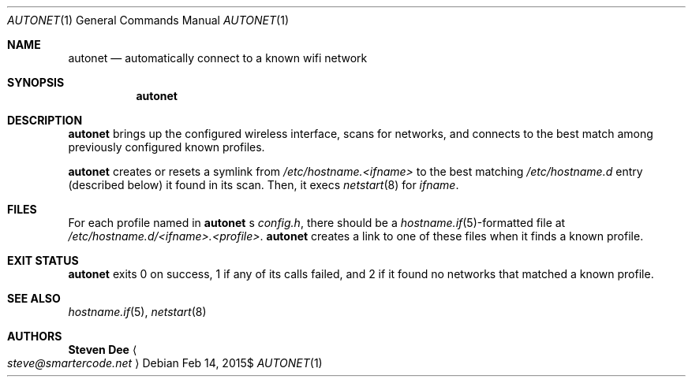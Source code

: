 .\" See LICENSE file for copyright and license details.
.Dd $Mdocdate: Feb 14 2015$
.Dt AUTONET 1
.Os
.Sh NAME
.Nm autonet
.Nd automatically connect to a known wifi network
.Sh SYNOPSIS
.Nm
.Sh DESCRIPTION
.Nm
brings up the configured wireless interface, scans for networks,
and connects to the best match among previously configured known
profiles.
.Pp
.Nm
creates or resets a symlink from
.\" TODO: better format
.Pa /etc/hostname.<ifname>
to the best matching
.Pa /etc/hostname.d
entry (described below) it found in its scan. Then, it
execs
.Xr netstart 8
for
.Ar ifname .
.Sh FILES
For each profile named in
.Nm
.Ap
s
.Pa config.h ,
there should be a
.Sm off
.Xr hostname.if 5
-formatted
.Sm on
file at
.Pa /etc/hostname.d/<ifname>.<profile> .
.Nm
creates a link to one of these files when it finds a known profile.
.Sh EXIT STATUS
.Nm
exits 0 on success, 1 if any of its calls failed, and 2 if it found
no networks that matched a known profile.
.Sh SEE ALSO
.Xr hostname.if 5 ,
.Xr netstart 8
.Sh AUTHORS
.Nm Steven Dee
.Ao
.Mt steve@smartercode.net
.Ac
